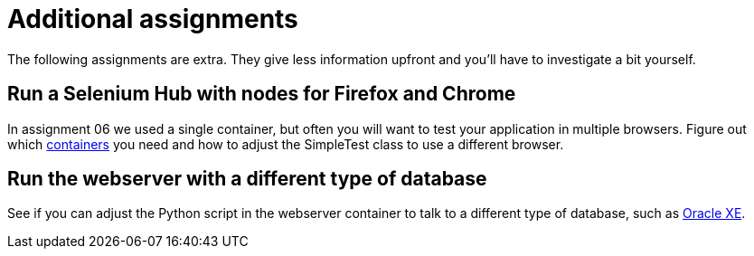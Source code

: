 = Additional assignments
The following assignments are extra. They give less information upfront and you'll have to investigate a bit yourself.

== Run a Selenium Hub with nodes for Firefox and Chrome
In assignment 06 we used a single container, but often you will want to test your application in multiple browsers.
Figure out which https://github.com/SeleniumHQ/docker-selenium[containers] you need and how to adjust the SimpleTest class to use a different browser.

== Run the webserver with a different type of database
See if you can adjust the Python script in the webserver container to talk to a different type of database, such as https://hub.docker.com/r/wnameless/oracle-xe-11g/[Oracle XE].
